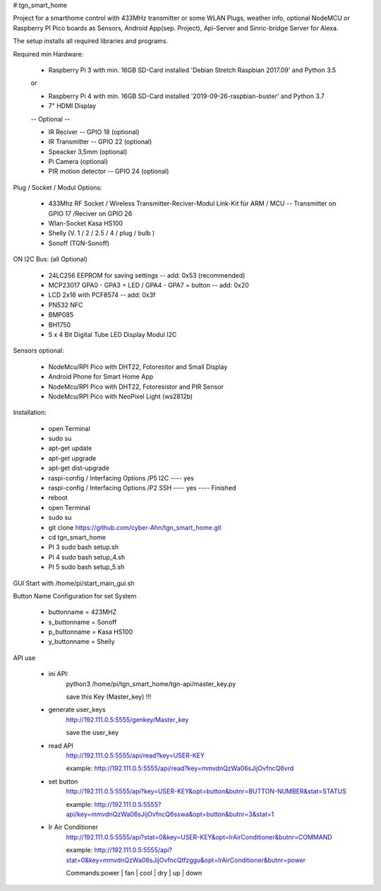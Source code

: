 # tgn_smart_home

|Build Status|  |Python versions|

Project for a smarthome control with 433MHz transmitter or some WLAN Plugs, weather info, optional NodeMCU or Raspberry PI Pico boards as Sensors, Android App(sep. Project),
Api-Server and Sinric-bridge Server for Alexa.

The setup installs all required libraries and programs.

Required min Hardware:

 * Raspberry Pi 3 with min. 16GB SD-Card installed 'Debian Stretch Raspbian 2017.09' and Python 3.5
 or
 
 * Raspberry Pi 4 with min. 16GB SD-Card installed '2019-09-26-raspbian-buster' and Python 3.7
 * 7" HDMI Display 
 -- Optional --
 
 * IR Reciver -- GPIO 18 (optional)
 * IR Transmitter -- GPIO 22 (optional)
 * Speacker 3,5mm (optional)
 * Pi Camera (optional)
 * PIR motion detector -- GPIO 24 (optional)

Plug / Socket / Modul Options:

 * 433Mhz RF Socket / Wireless Transmitter-Reciver-Modul Link-Kit für ARM / MCU -- Transmitter on GPIO 17 /Reciver on GPIO 26
 * Wlan-Socket Kasa HS100
 * Shelly (V. 1 / 2 / 2.5 / 4 / plug / bulb )
 * Sonoff (TGN-Sonoff)

ON I2C Bus: (all Optional)
 
 * 24LC256 EEPROM for saving settings -- add: 0x53 (recommended) 
 * MCP23017 GPA0 - GPA3 = LED / GPA4 - GPA7 = button -- add: 0x20
 * LCD 2x16 with PCF8574 -- add: 0x3f
 * PN532 NFC
 * BMP085
 * BH1750
 * 5 x 4 Bit Digital Tube LED Display Modul I2C
  
Sensors optional:
   
   * NodeMcu/RPI Pico with DHT22, Fotoresitor and Small Display
   * Android Phone for Smart Home App
   * NodeMcu/RPI Pico with DHT22, Fotoresistor and PIR Sensor
   * NodeMcu/RPI Pico with NeoPixel Light (ws2812b)
   
Installation:

 * open Terminal
 * sudo su
 * apt-get update
 * apt-get upgrade
 * apt-get dist-upgrade
 * raspi-config / Interfacing Options /P5 I2C  ---- yes
 * raspi-config / Interfacing Options /P2 SSH  ---- yes  ---- Finished
 * reboot
 * open Terminal
 * sudo su
 * git clone https://github.com/cyber-Ahn/tgn_smart_home.git
 * cd tgn_smart_home
 * PI 3 sudo bash setup.sh
 * PI 4 sudo bash setup_4.sh
 * PI 5 sudo bash setup_5.sh

GUI Start with /home/pi/start_main_gui.sh

Button Name Configuration for set System

 * buttonname   = 423MHZ
 * s_buttonname = Sonoff
 * p_buttonname = Kasa HS100
 * y_buttonname = Shelly

API use

 * ini API: 
    python3 /home/pi/tgn_smart_home/tgn-api/master_key.py

    save this Key (Master_key) !!!

 * generate user_keys
    http://192.111.0.5:5555/genkey/Master_key

    save the user_key

 * read API
    http://192.111.0.5:5555/api/read?key=USER-KEY

    example: http://192.111.0.5:5555/api/read?key=mmvdnQzWa06sJijOvfncQ6vrd

 * set button
    http://192.111.0.5:5555/api?key=USER-KEY&opt=button&butnr=BUTTON-NUMBER&stat=STATUS

    example: http://192.111.0.5:5555?api/key=mmvdnQzWa06sJijOvfncQ6sswa&opt=button&butnr=3&stat=1

 * Ir Air Conditioner
    http://192.111.0.5:5555/api?stat=0&key=USER-KEY&opt=IrAirConditioner&butnr=COMMAND

    example: http://192.111.0.5:5555/api?stat=0&key=mmvdnQzWa06sJijOvfncQtfzggu&opt=IrAirConditioner&butnr=power

    Commands:power | fan | cool | dry | up | down


    
|Bild_1|

|Bild_2|

|Bild_3|

|Bild_4|

|Bild_5|

.. ..

.. |Build Status| image:: https://caworks-sl.de/images/build.png
   :target: https://caworks-sl.de
.. |Python versions| image:: https://caworks-sl.de/images/python.png
   :target: https://caworks-sl.de

.. |Bild_1| image:: https://caworks-sl.de/Smart_Home_Images/IMG_20181101_174128.jpg
   :target: https://github.com/cyber-Ahn/tgn_smart_home
.. |Bild_2| image:: https://caworks-sl.de/Smart_Home_Images/IMG_20180602_215043.jpg
   :target: https://github.com/cyber-Ahn/tgn_smart_home
.. |Bild_3| image:: https://caworks-sl.de/Smart_Home_Images/Smart_Home_Comunications.jpg
   :target: https://github.com/cyber-Ahn/tgn_smart_home
.. |Bild_4| image:: https://caworks-sl.de/Smart_Home_Images/IMG_20180602_214845.jpg
   :target: https://github.com/cyber-Ahn/tgn_smart_home
.. |Bild_5| image:: https://caworks-sl.de/Smart_Home_Images/IMG_20180602_214958.jpg
   :target: https://github.com/cyber-Ahn/tgn_smart_home
